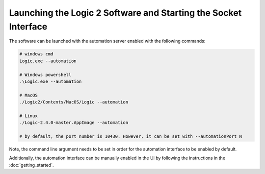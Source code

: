 .. _launching-and-starting-socket:

Launching the Logic 2 Software and Starting the Socket Interface
****************************************************************

The software can be launched with the automation server enabled with the following commands:

.. code-block:: bash
  
  # windows cmd
  Logic.exe --automation

  # Windows powershell
  .\Logic.exe --automation
  
  # MacOS
  ./Logic2/Contents/MacOS/Logic --automation
  
  # Linux
  ./Logic-2.4.0-master.AppImage --automation
  
  # by default, the port number is 10430. However, it can be set with --automationPort N

Note, the command line argument needs to be set in order for the automation interface to be enabled by default.

Additionally, the automation interface can be manually enabled in the UI by following the instructions in the :doc:`getting_started`.
